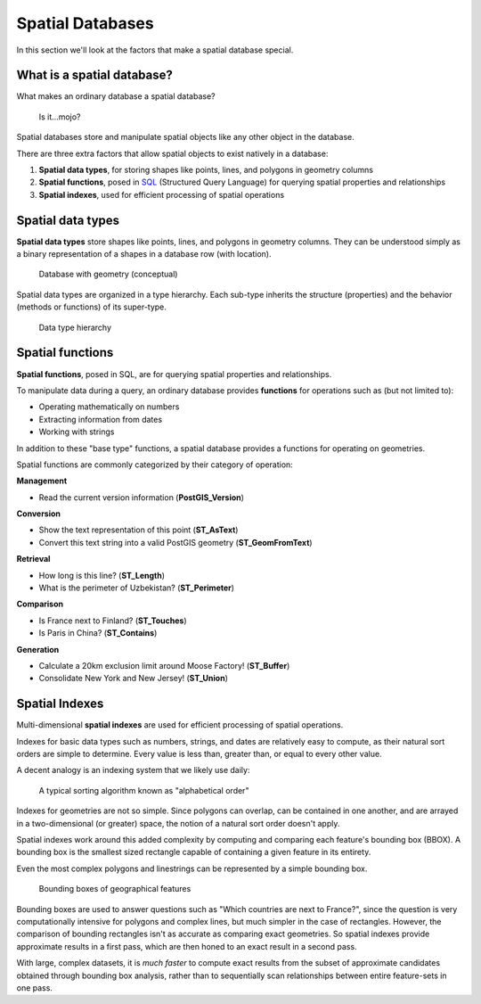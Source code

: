 .. _postgis.spatialdbs:

Spatial Databases
=================

In this section we'll look at the factors that make a spatial database special.

What is a spatial database?
---------------------------

What makes an ordinary database a spatial database?

.. figure:: img/spatialmojo.png

   Is it...mojo?

Spatial databases store and manipulate spatial objects like any other object in the database.

There are three extra factors that allow spatial objects to exist natively in a database:

#. **Spatial data types**, for storing shapes like points, lines, and polygons in geometry columns
#. **Spatial functions**, posed in `SQL <http://en.wikipedia.org/wiki/SQL>`_ (Structured Query Language) for querying spatial properties and relationships
#. **Spatial indexes**, used for efficient processing of spatial operations

Spatial data types
------------------

**Spatial data types** store shapes like points, lines, and polygons in geometry columns.  They can be understood simply as a binary representation of a shapes in a database row (with location).

.. figure:: img/pg_cram.png

   Database with geometry (conceptual)
   
Spatial data types are organized in a type hierarchy. Each sub-type inherits the structure (properties) and the behavior (methods or functions) of its super-type. 

.. figure:: img/hierarchy.png
   :class: inline

   Data type hierarchy

Spatial functions
-----------------

**Spatial functions**, posed in SQL, are for querying spatial properties and relationships.

To manipulate data during a query, an ordinary database provides **functions** for operations such as (but not limited to):

* Operating mathematically on numbers
* Extracting information from dates
* Working with strings

In addition to these "base type" functions, a spatial database provides a functions for operating on geometries.

Spatial functions are commonly categorized by their category of operation:

**Management** 

* Read the current version information (**PostGIS_Version**)

**Conversion**

* Show the text representation of this point (**ST_AsText**)
* Convert this text string into a valid PostGIS geometry (**ST_GeomFromText**)   

**Retrieval**

* How long is this line? (**ST_Length**)
* What is the perimeter of Uzbekistan? (**ST_Perimeter**)

**Comparison**

* Is France next to Finland? (**ST_Touches**)
* Is Paris in China? (**ST_Contains**)

**Generation**

* Calculate a 20km exclusion limit around Moose Factory! (**ST_Buffer**)
* Consolidate New York and New Jersey! (**ST_Union**)

Spatial Indexes
---------------

Multi-dimensional **spatial indexes** are used for efficient processing of spatial operations.

Indexes for basic data types such as numbers, strings, and dates are relatively easy to compute, as their natural sort orders are simple to determine.  Every value is less than, greater than, or equal to every other value.

A decent analogy is an indexing system that we likely use daily:

.. figure:: img/pg_naturalsortorder.png

   A typical sorting algorithm known as "alphabetical order"

Indexes for geometries are not so simple. Since polygons can overlap, can be contained in one another, and are arrayed in a two-dimensional (or greater) space, the notion of a natural sort order doesn't apply.

Spatial indexes work around this added complexity by computing and comparing each feature's bounding box (BBOX).  A bounding box is the smallest sized rectangle capable of containing a given feature in its entirety.

Even the most complex polygons and linestrings can be represented by a simple bounding box.

.. figure:: img/pg_bbox.png

   Bounding boxes of geographical features

Bounding boxes are used to answer questions such as "Which countries are next to France?", since the question is very computationally intensive for polygons and complex lines, but much simpler in the case of rectangles.  However, the comparison of bounding rectangles isn't as accurate as comparing exact geometries.  So spatial indexes provide approximate results in a first pass, which are then honed to an exact result in a second pass.

With large, complex datasets, it is *much faster* to compute exact results from the subset of approximate candidates obtained through bounding box analysis, rather than to sequentially scan relationships between entire feature-sets in one pass.
